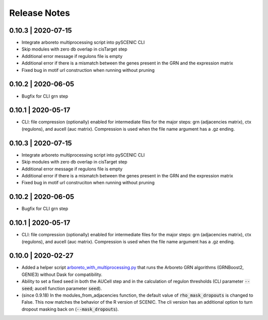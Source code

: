 Release Notes
=============


0.10.3 | 2020-07-15
^^^^^^^^^^^^^^^^^^^

* Integrate arboreto multiprocessing script into pySCENIC CLI
* Skip modules with zero db overlap in cisTarget step
* Additional error message if regulons file is empty
* Additional error if there is a mismatch between the genes present in the GRN and the expression matrix
* Fixed bug in motif url construction when running without pruning


0.10.2 | 2020-06-05
^^^^^^^^^^^^^^^^^^^

* Bugfix for CLI grn step


0.10.1 | 2020-05-17
^^^^^^^^^^^^^^^^^^^

* CLI: file compression (optionally) enabled for intermediate files for the major steps: grn (adjacencies matrix), ctx (regulons), and aucell (auc matrix). Compression is used when the file name argument has a .gz ending.


0.10.3 | 2020-07-15
^^^^^^^^^^^^^^^^^^^

* Integrate arboreto multiprocessing script into pySCENIC CLI
* Skip modules with zero db overlap in cisTarget step
* Additional error message if regulons file is empty
* Additional error if there is a mismatch between the genes present in the GRN and the expression matrix
* Fixed bug in motif url construciton when running without pruning


0.10.2 | 2020-06-05
^^^^^^^^^^^^^^^^^^^

* Bugfix for CLI grn step


0.10.1 | 2020-05-17
^^^^^^^^^^^^^^^^^^^

* CLI: file compression (optionally) enabled for intermediate files for the major steps: grn (adjacencies matrix), ctx (regulons), and aucell (auc matrix). Compression is used when the file name argument has a .gz ending.


0.10.0 | 2020-02-27
^^^^^^^^^^^^^^^^^^^

* Added a helper script `arboreto_with_multiprocessing.py <https://github.com/aertslab/pySCENIC/blob/master/scripts/arboreto_with_multiprocessing.py>`_ that runs the Arboreto GRN algorithms (GRNBoost2, GENIE3) without Dask for compatibility.

* Ability to set a fixed seed in both the AUCell step and in the calculation of regulon thresholds (CLI parameter :code:`--seed`; aucell function parameter :code:`seed`).

* (since 0.9.18) In the modules_from_adjacencies function, the default value of :code:`rho_mask_dropouts` is changed to False. This now matches the behavior of the R version of SCENIC. The cli version has an additional option to turn dropout masking back on (:code:`--mask_dropouts`).


